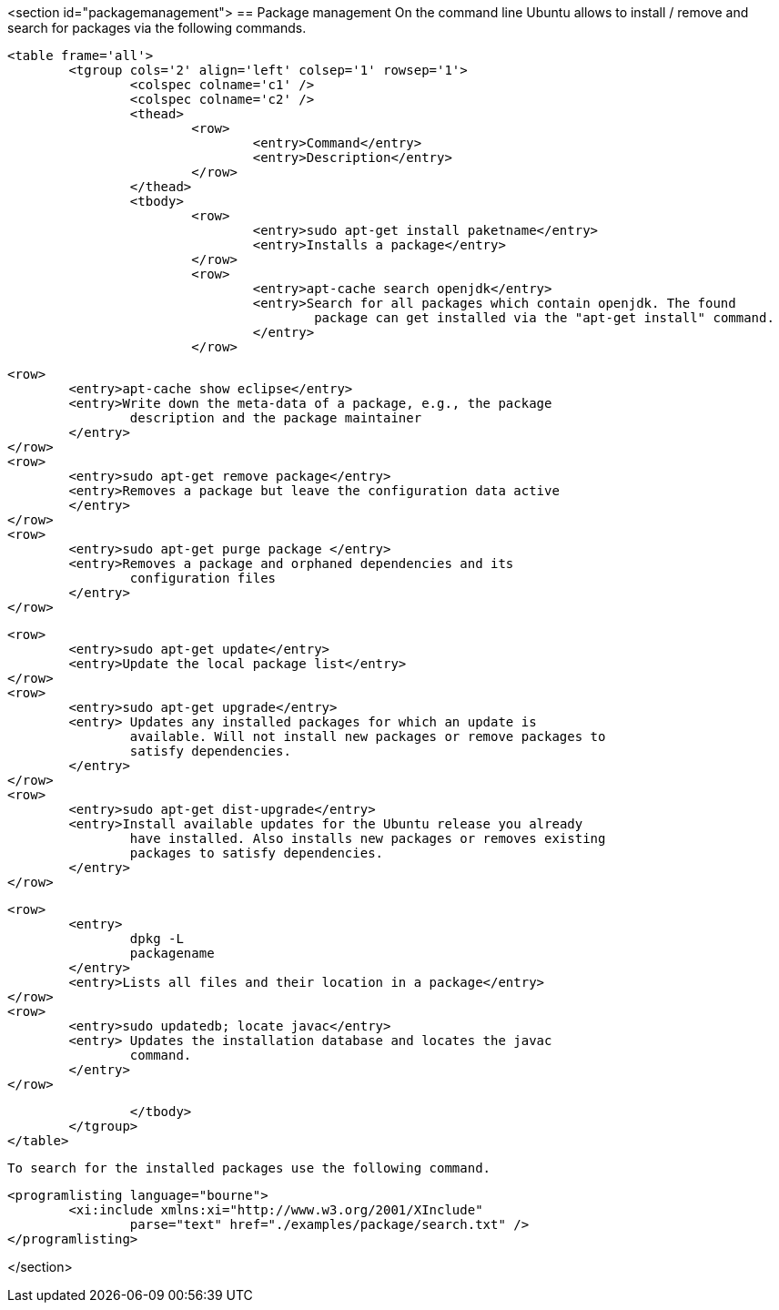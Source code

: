 <section id="packagemanagement">
== Package management
	 On the command line Ubuntu allows to install / remove and search
		for packages via the following commands.
	
	<table frame='all'>
		<tgroup cols='2' align='left' colsep='1' rowsep='1'>
			<colspec colname='c1' />
			<colspec colname='c2' />
			<thead>
				<row>
					<entry>Command</entry>
					<entry>Description</entry>
				</row>
			</thead>
			<tbody>
				<row>
					<entry>sudo apt-get install paketname</entry>
					<entry>Installs a package</entry>
				</row>
				<row>
					<entry>apt-cache search openjdk</entry>
					<entry>Search for all packages which contain openjdk. The found
						package can get installed via the "apt-get install" command.
					</entry>
				</row>

				<row>
					<entry>apt-cache show eclipse</entry>
					<entry>Write down the meta-data of a package, e.g., the package
						description and the package maintainer
					</entry>
				</row>
				<row>
					<entry>sudo apt-get remove package</entry>
					<entry>Removes a package but leave the configuration data active
					</entry>
				</row>
				<row>
					<entry>sudo apt-get purge package </entry>
					<entry>Removes a package and orphaned dependencies and its
						configuration files
					</entry>
				</row>
				
				<row>
					<entry>sudo apt-get update</entry>
					<entry>Update the local package list</entry>
				</row>
				<row>
					<entry>sudo apt-get upgrade</entry>
					<entry> Updates any installed packages for which an update is
						available. Will not install new packages or remove packages to
						satisfy dependencies.
					</entry>
				</row>
				<row>
					<entry>sudo apt-get dist-upgrade</entry>
					<entry>Install available updates for the Ubuntu release you already
						have installed. Also installs new packages or removes existing
						packages to satisfy dependencies.
					</entry>
				</row>

				<row>
					<entry>
						dpkg -L
						packagename
					</entry>
					<entry>Lists all files and their location in a package</entry>
				</row>
				<row>
					<entry>sudo updatedb; locate javac</entry>
					<entry> Updates the installation database and locates the javac
						command.
					</entry>
				</row>

			</tbody>
		</tgroup>
	</table>


	To search for the installed packages use the following command.
	

	
		<programlisting language="bourne">
			<xi:include xmlns:xi="http://www.w3.org/2001/XInclude"
				parse="text" href="./examples/package/search.txt" />
		</programlisting>
	
</section>